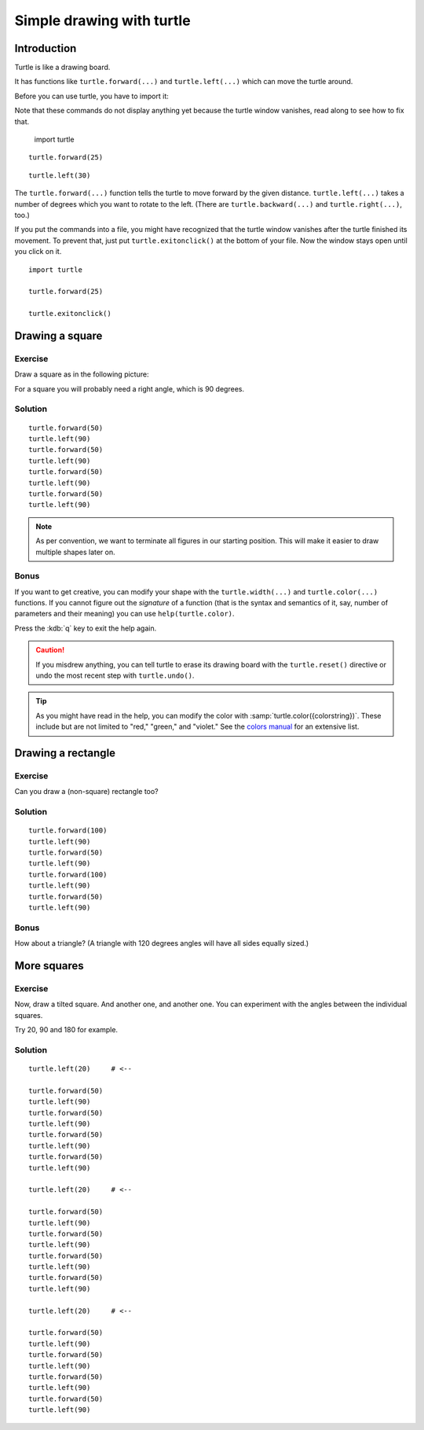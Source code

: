 Simple drawing with turtle
**************************

Introduction
============

Turtle is like a drawing board. 

It has functions like ``turtle.forward(...)`` and ``turtle.left(...)`` which
can move the turtle around.

Before you can use turtle, you have to import it::

Note that these commands do not display anything yet because the turtle window vanishes, read along to see how to fix that.

    import turtle

.. image:: /images/default.png

::

    turtle.forward(25)

.. image:: /images/forward.png

::

    turtle.left(30)

.. image:: /images/left.png


The ``turtle.forward(...)`` function tells the turtle to move forward 
by the given distance. ``turtle.left(...)`` takes a number of degrees which you want
to rotate to the left. (There are ``turtle.backward(...)`` and
``turtle.right(...)``, too.)

If you put the commands into a file, you might have recognized that the turtle
window vanishes after the turtle finished its movement. To prevent that, just
put ``turtle.exitonclick()`` at the bottom of your file. Now the window stays
open until you click on it.

::

    import turtle

    turtle.forward(25)

    turtle.exitonclick()

Drawing a square
================

Exercise
--------

Draw a square as in the following picture:

.. image:: /images/square.png

For a square you will probably need a right angle, which is 90 degrees.

Solution
--------

::

    turtle.forward(50)
    turtle.left(90)
    turtle.forward(50)
    turtle.left(90)
    turtle.forward(50)
    turtle.left(90)
    turtle.forward(50)
    turtle.left(90)

.. note::

    As per convention, we want to terminate all figures in our starting
    position.  This will make it easier to draw multiple shapes later on.

Bonus
-----

If you want to get creative, you can modify your shape with the
``turtle.width(...)`` and ``turtle.color(...)`` functions.  If you cannot figure
out the *signature* of a function (that is the syntax and semantics of it, say,
number of parameters and their meaning) you can use ``help(turtle.color)``.

Press the :kdb:`q` key to exit the help again.

.. caution::

    If you misdrew anything, you can tell turtle to erase its drawing board
    with the ``turtle.reset()`` directive or undo the most recent step with
    ``turtle.undo()``.

.. tip::

   As you might have read in the help, you can modify the color with
   :samp:`turtle.color({colorstring})`.  These include but are not limited to
   "red," "green," and "violet."  See the `colors manual`__ for an extensive
   list.

   __ http://www.tcl.tk/man/tcl8.5/TkCmd/colors.htm

Drawing a rectangle
===================

Exercise
--------

Can you draw a (non-square) rectangle too?

.. image:: /images/rectangle.png

Solution
--------

::

    turtle.forward(100)
    turtle.left(90)
    turtle.forward(50)
    turtle.left(90)
    turtle.forward(100)
    turtle.left(90)
    turtle.forward(50)
    turtle.left(90)

Bonus
-----

How about a triangle?  (A triangle with 120 degrees angles will have all sides
equally sized.)


More squares
============

Exercise
--------

Now, draw a tilted square.  And another one, and another one.  You can
experiment with the angles between the individual squares.

.. image:: /images/tiltedsquares.png

Try 20, 90 and 180 for example.

Solution
--------

::

    turtle.left(20)     # <--

    turtle.forward(50)
    turtle.left(90)
    turtle.forward(50)
    turtle.left(90)
    turtle.forward(50)
    turtle.left(90)
    turtle.forward(50)
    turtle.left(90)

    turtle.left(20)     # <--

    turtle.forward(50)
    turtle.left(90)
    turtle.forward(50)
    turtle.left(90)
    turtle.forward(50)
    turtle.left(90)
    turtle.forward(50)
    turtle.left(90)

    turtle.left(20)     # <--

    turtle.forward(50)
    turtle.left(90)
    turtle.forward(50)
    turtle.left(90)
    turtle.forward(50)
    turtle.left(90)
    turtle.forward(50)
    turtle.left(90)


